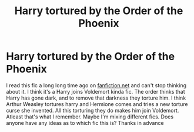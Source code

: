 #+TITLE: Harry tortured by the Order of the Phoenix

* Harry tortured by the Order of the Phoenix
:PROPERTIES:
:Author: Dimention4
:Score: 1
:DateUnix: 1599073927.0
:DateShort: 2020-Sep-02
:FlairText: What's That Fic?
:END:
I read this fic a long long time ago on [[https://fanfiction.net][fanfiction.net]] and can't stop thinking about it. I think it's a Harry joins Voldemort kinda fic. The order thinks that Harry has gone dark, and to remove that darkness they torture him. I think Arthur Weasley tortures harry and Hermione comes and tries a new torture curse she invented. All this torturing they do makes him join Voldemort. Atleast that's what I remember. Maybe I'm mixing different fics. Does anyone have any ideas as to which fic this is? Thanks in advance

